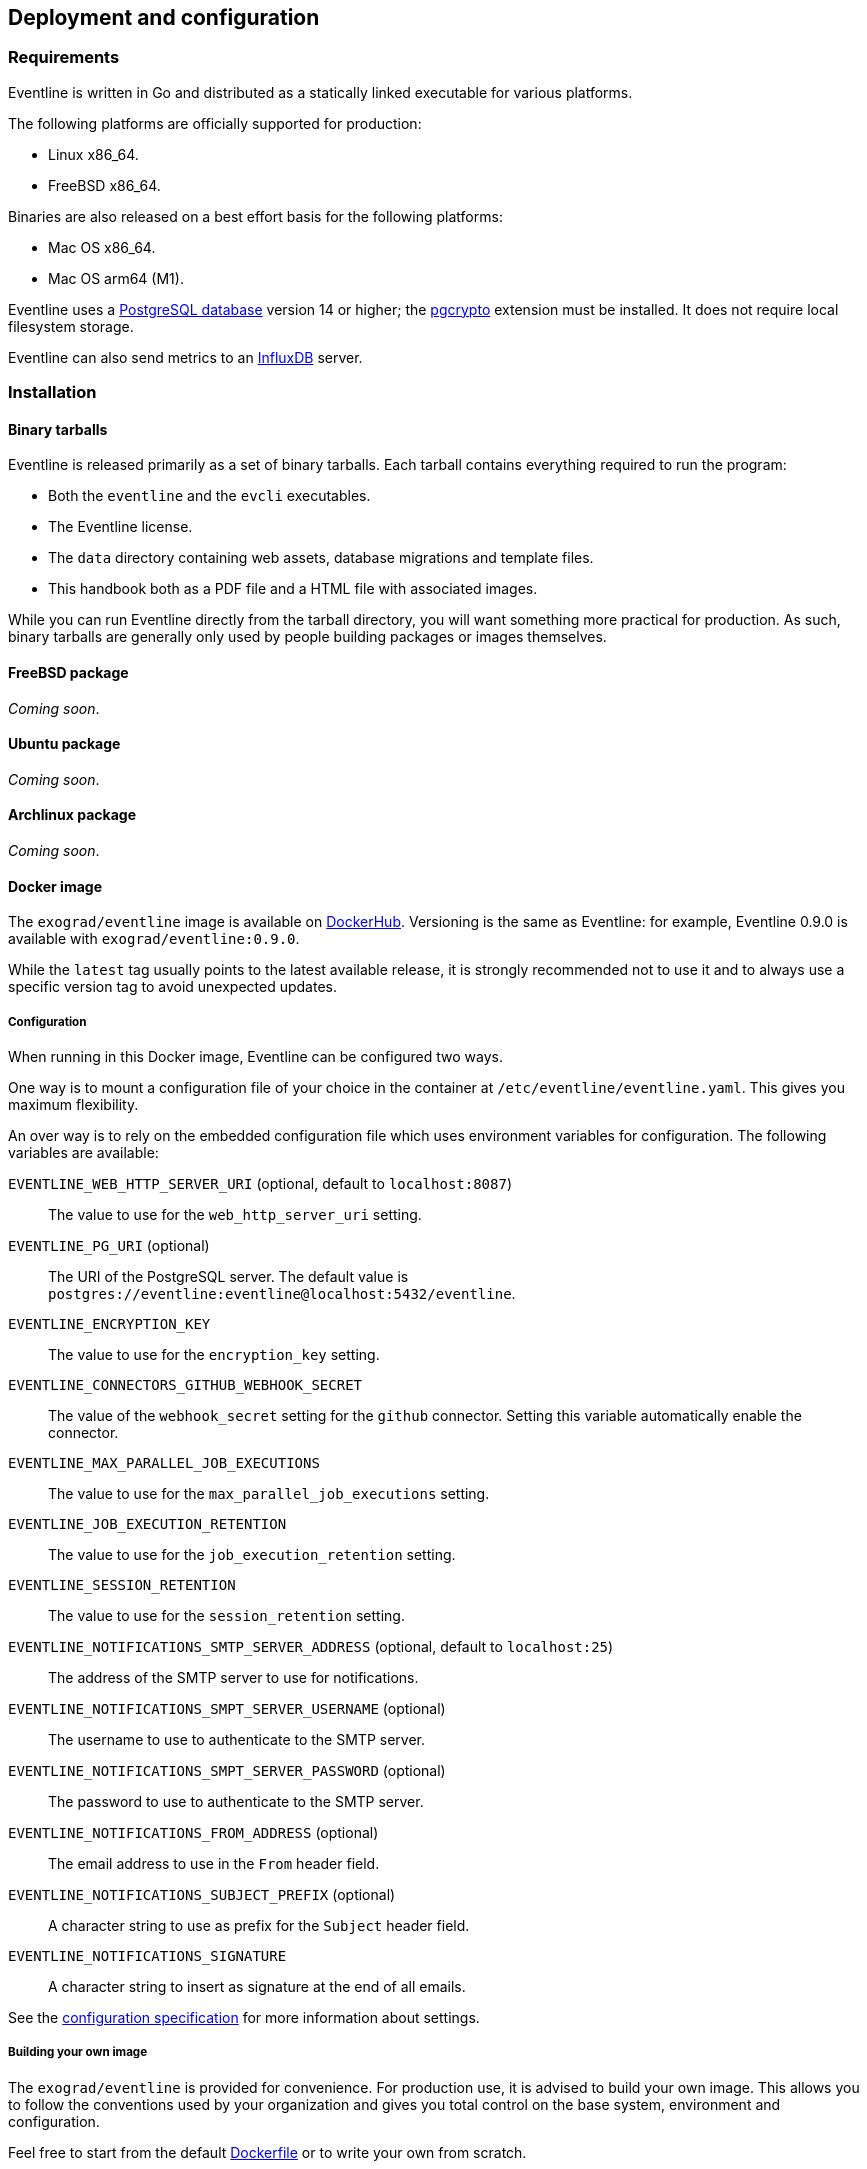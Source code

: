 == Deployment and configuration

=== Requirements

Eventline is written in Go and distributed as a statically linked executable
for various platforms.

The following platforms are officially supported for production:

- Linux x86_64.
- FreeBSD x86_64.

Binaries are also released on a best effort basis for the following platforms:

- Mac OS x86_64.
- Mac OS arm64 (M1).

Eventline uses a https://www.postgresql.org[PostgreSQL database] version 14 or
higher; the https://www.postgresql.org/docs/current/pgcrypto.html[pgcrypto]
extension must be installed. It does not require local filesystem storage.

Eventline can also send metrics to an https://www.influxdata.com[InfluxDB]
server.

=== Installation

==== Binary tarballs

Eventline is released primarily as a set of binary tarballs. Each tarball
contains everything required to run the program:

* Both the `eventline` and the `evcli` executables.
* The Eventline license.
* The `data` directory containing web assets, database migrations and template
  files.
* This handbook both as a PDF file and a HTML file with associated images.

While you can run Eventline directly from the tarball directory, you will want
something more practical for production. As such, binary tarballs are
generally only used by people building packages or images themselves.

==== FreeBSD package

_Coming soon_.

==== Ubuntu package

_Coming soon_.

==== Archlinux package

_Coming soon_.

==== Docker image

The `exograd/eventline` image is available on
https://hub.docker.com[DockerHub]. Versioning is the same as Eventline: for
example, Eventline 0.9.0 is available with `exograd/eventline:0.9.0`.

While the `latest` tag usually points to the latest available release, it is
strongly recommended not to use it and to always use a specific version tag to
avoid unexpected updates.

===== Configuration

When running in this Docker image, Eventline can be configured two ways.

One way is to mount a configuration file of your choice in the container at
`/etc/eventline/eventline.yaml`. This gives you maximum flexibility.

An over way is to rely on the embedded configuration file which uses
environment variables for configuration. The following variables are
available:

`EVENTLINE_WEB_HTTP_SERVER_URI` (optional, default to `localhost:8087`) :: The
value to use for the `web_http_server_uri` setting.

`EVENTLINE_PG_URI` (optional) :: The URI of the PostgreSQL server. The default
value is `postgres://eventline:eventline@localhost:5432/eventline`.

`EVENTLINE_ENCRYPTION_KEY` :: The value to use for the `encryption_key`
setting.

`EVENTLINE_CONNECTORS_GITHUB_WEBHOOK_SECRET` :: The value of the
`webhook_secret` setting for the `github` connector. Setting this variable
automatically enable the connector.

`EVENTLINE_MAX_PARALLEL_JOB_EXECUTIONS` :: The value to use for the
`max_parallel_job_executions` setting.

`EVENTLINE_JOB_EXECUTION_RETENTION` :: The value to use for the
`job_execution_retention` setting.

`EVENTLINE_SESSION_RETENTION` :: The value to use for the `session_retention`
setting.

`EVENTLINE_NOTIFICATIONS_SMTP_SERVER_ADDRESS` (optional, default to `localhost:25`) ::
The address of the SMTP server to use for notifications.

`EVENTLINE_NOTIFICATIONS_SMPT_SERVER_USERNAME` (optional) :: The username to
use to authenticate to the SMTP server.

`EVENTLINE_NOTIFICATIONS_SMPT_SERVER_PASSWORD` (optional) :: The password to
use to authenticate to the SMTP server.

`EVENTLINE_NOTIFICATIONS_FROM_ADDRESS` (optional) :: The email address to use in the
`From` header field.

`EVENTLINE_NOTIFICATIONS_SUBJECT_PREFIX` (optional) :: A character string to
use as prefix for the `Subject` header field.

`EVENTLINE_NOTIFICATIONS_SIGNATURE` :: A character string to insert as
signature at the end of all emails.

See the <<configuration-specification,configuration specification>> for more
information about settings.

===== Building your own image

The `exograd/eventline` is provided for convenience. For production use, it is
advised to build your own image. This allows you to follow the conventions
used by your organization and gives you total control on the base system,
environment and configuration.

Feel free to start from the default
https://github.com/exograd/eventline/blob/master/Dockerfile[Dockerfile] or to
write your own from scratch.

==== Helm chart

_Coming soon._

=== Configuration

==== Configuration file

Eventline uses a configuration file whose path is provided with the `-c`
command line option.

CAUTION: The configuration file contains the global encryption key used to
secure storage of sensitive information in the database. You must make sure
that the UNIX user executing Eventline is the only user able to read the
configuration file. Alternatively, you can use templating and environment
variables to provide sensitive settings.

==== Templating

The configuration file is treated as a template using the
https://pkg.go.dev/text/template[Go template format]. Templating currently
supports the following functions:

`env <name>` :: Return the value of the `<name>` environment variable.

.Example:
[source,yaml]
----
data_directory: "/usr/share/eventline"

encryption_key: {{ env "EVENTLINE_ENCRYPTION_KEY" }}

pg:
  uri: {{ env "EVENTLINE_PG_URI" }}
----

At startup, Eventline loads the configuration file, renders it and then parses
it as a YAML document.

[#configuration-specification]
==== Specification

A configuration file is an object containing the following fields:

`logger` (optional object) :: The configuration of the logger used to print
information and errors. The default value is:
+
[source,yaml]
----
backend_type: "terminal"
backend:
  color: true
  domain_width: 32
----

`data_directory` (optional string, default to `data`) :: The path of the
directory containing Eventline data files.

`api_http_server` (optional object) :: the HTTP server configuration of the
API interface. The default value is:
+
[source,yaml]
----
address: "localhost:8085"
----

`web_http_server` (optional object) :: the HTTP server configuration of the
web interface. The default value is:
+
[source,yaml]
----
address: "localhost:8087"
----

`pg` (optional object) :: The configuration of the PostgreSQL server.

`encryption_key` (string) :: The global encryption key used to encrypt
sensitive information in the database. The key must be a 32 byte AES key
encoded using https://en.wikipedia.org/wiki/Base64[Base64]. You can generate a
key using OpenSSL:
+
----
openssl rand -base64 32
----

`web_http_server_uri` (optional string, default to `http://localhost:8087`) ::
The URI which can be used to access the Eventline web interface from outside
of the server. This URI will be used to generate webhook URIs among other
thing.

`connectors` (optional object) :: The configuration of each connector. Refer
to the connector documentation for the settings available for each connector.

`max_parallel_job_executions` (optional integer) :: If set, the maximum number
of jobs which can run in parallel for the entire platform.

`job_execution_retention` (optional integer) :: If set, a number of days after
which old job executions will be deleted. Note that changing this setting will
not affect job executions which have already been terminated.

`job_execution_refresh_interval` (optional integer, default: 10) :: The number
of seconds between two job execution refresh. See
<<job-execution-refresh,execution documentation>> for more information on the
refresh process.

`job_execution_timeout` (optional integer, default: 60) :: The number of
seconds without refresh after which a job is considered abandonned. See
<<job-execution-refresh,execution documentation>> for more information on the
refresh process.

`session_retention` (optional integer) :: If set, a number of days after which
sessions will be deleted.

`runners` (optional object) :: The configuration of each runner. Refer to the
<<chapter-runners,runner documentation>> for the settings available for each
runner.

`notifications` (optional object) :: The configuration of the email
notification system. The default value is:
+
[source,yaml]
----
smtp_server:
  address: "localhost:25"
from_address: "no-reply@localhost"
subject_prefix: "[eventline] "
signature: "This email is a notification sent by the Eventline job scheduling software."
----

===== HTTP server specification

The configuration of a HTTP server is an object containing the following
fields:

`address` (optional string, default to `localhost:8080`) :: The address to
listen on as a `<host>:<port>` string.

`tls` (optional object) :: If set, use TLS for the connection. The object
contains the following fields:

    `certificate` (string) ::: The path of the TLS certificate file.

    `private_key` (string) ::: The path of the TLS private key.

===== PostgreSQL specification

The configuration of the PostgreSQL server is an object containing the
following fields:

`uri` (optional string) :: The URI of the PostgreSQL server. The default value
is `postgres://eventline:eventline@localhost:5432/eventline`.

===== Notifications specification

The configuration for the notification system is an object containing the
following fields:

`smtp_server` (optional object) :: The configuration of the SMTP server to use
when sending emails.

`from_address` (optional string) :: The email address to use in the `From`
header field.

`subject_prefix` (optional string) :: A character string to use as prefix for
the `Subject` header field.

`signature` (optional string) :: A character string to insert as signature at
the end of all emails.

`allowed_domains` (optional string array) :: A list of domains which can used
in notification email addresses. If the array is empty, all domains are
allowed.

TIP: the `allowed_domains` setting is useful to make sure you that all
notifications are sent to email addresses you control: this way you can limit
the chances of losing notifications due to a mistake, and you guarantee that
you will not send emails to someone out of your organization.

===== SMTP server specification

The configuration of the SMTP server is an object containing the following
fields:

`address` (optional string, default to `localhost:25` :: The address of the
server using the `<host>:<port>` format.

`username` (optional string) :: The username to use for authentication.

`password` (optional string) :: The password to use for authentication.
